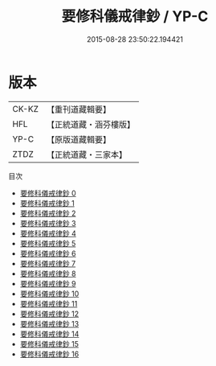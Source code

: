 #+TITLE: 要修科儀戒律鈔 / YP-C

#+DATE: 2015-08-28 23:50:22.194421
* 版本
 |     CK-KZ|【重刊道藏輯要】|
 |       HFL|【正統道藏・涵芬樓版】|
 |      YP-C|【原版道藏輯要】|
 |      ZTDZ|【正統道藏・三家本】|
目次
 - [[file:KR5b0147_000.txt][要修科儀戒律鈔 0]]
 - [[file:KR5b0147_001.txt][要修科儀戒律鈔 1]]
 - [[file:KR5b0147_002.txt][要修科儀戒律鈔 2]]
 - [[file:KR5b0147_003.txt][要修科儀戒律鈔 3]]
 - [[file:KR5b0147_004.txt][要修科儀戒律鈔 4]]
 - [[file:KR5b0147_005.txt][要修科儀戒律鈔 5]]
 - [[file:KR5b0147_006.txt][要修科儀戒律鈔 6]]
 - [[file:KR5b0147_007.txt][要修科儀戒律鈔 7]]
 - [[file:KR5b0147_008.txt][要修科儀戒律鈔 8]]
 - [[file:KR5b0147_009.txt][要修科儀戒律鈔 9]]
 - [[file:KR5b0147_010.txt][要修科儀戒律鈔 10]]
 - [[file:KR5b0147_011.txt][要修科儀戒律鈔 11]]
 - [[file:KR5b0147_012.txt][要修科儀戒律鈔 12]]
 - [[file:KR5b0147_013.txt][要修科儀戒律鈔 13]]
 - [[file:KR5b0147_014.txt][要修科儀戒律鈔 14]]
 - [[file:KR5b0147_015.txt][要修科儀戒律鈔 15]]
 - [[file:KR5b0147_016.txt][要修科儀戒律鈔 16]]
